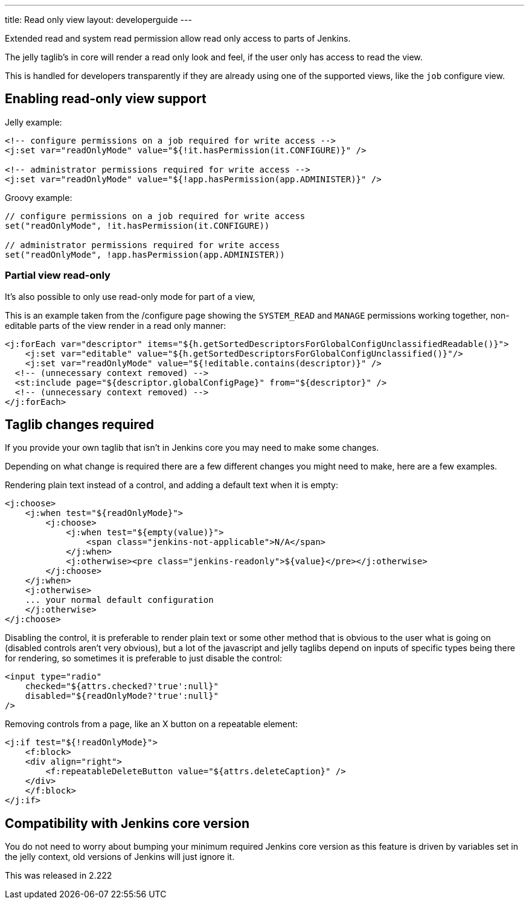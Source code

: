 ---
title: Read only view
layout: developerguide
---

Extended read and system read permission allow read only access
to parts of Jenkins.

The jelly taglib's in core will render a read only look and feel,
if the user only has access to read the view.

This is handled for developers transparently if they are already using one
of the supported views, like the `job` configure view.

== Enabling read-only view support

Jelly example:

[source,xml]
----
<!-- configure permissions on a job required for write access -->
<j:set var="readOnlyMode" value="${!it.hasPermission(it.CONFIGURE)}" />

<!-- administrator permissions required for write access -->
<j:set var="readOnlyMode" value="${!app.hasPermission(app.ADMINISTER)}" />
----

Groovy example:

[source,groovy]
----
// configure permissions on a job required for write access
set("readOnlyMode", !it.hasPermission(it.CONFIGURE))

// administrator permissions required for write access
set("readOnlyMode", !app.hasPermission(app.ADMINISTER))
----

=== Partial view read-only

It's also possible to only use read-only mode for part of a view,

This is an example taken from the /configure page showing the 
`SYSTEM_READ` and `MANAGE` permissions working together, non-editable parts of the view
render in a read only manner:

[source,xml]
----
<j:forEach var="descriptor" items="${h.getSortedDescriptorsForGlobalConfigUnclassifiedReadable()}">
    <j:set var="editable" value="${h.getSortedDescriptorsForGlobalConfigUnclassified()}"/>
    <j:set var="readOnlyMode" value="${!editable.contains(descriptor)}" />
  <!-- (unnecessary context removed) -->
  <st:include page="${descriptor.globalConfigPage}" from="${descriptor}" />
  <!-- (unnecessary context removed) -->
</j:forEach>
----

== Taglib changes required

If you provide your own taglib that isn't in Jenkins core you may need to make some changes.

Depending on what change is required there are a few different changes you might need to make,
here are a few examples.

Rendering plain text instead of a control, and adding a default text when it is empty:

[source,xml]
----
<j:choose>
    <j:when test="${readOnlyMode}">
        <j:choose>
            <j:when test="${empty(value)}">
                <span class="jenkins-not-applicable">N/A</span>
            </j:when>
            <j:otherwise><pre class="jenkins-readonly">${value}</pre></j:otherwise>
        </j:choose>
    </j:when>
    <j:otherwise>
    ... your normal default configuration
    </j:otherwise>
</j:choose>
----

Disabling the control, it is preferable to render plain text or some other
method that is obvious to the user what is going on (disabled controls aren't very obvious), but a lot of the javascript
and jelly taglibs depend on inputs of specific types being there for rendering,
so sometimes it is preferable to just disable the control:

[source,xml]
----
<input type="radio" 
    checked="${attrs.checked?'true':null}" 
    disabled="${readOnlyMode?'true':null}" 
/>
----

Removing controls from a page, like an X button on a repeatable element:

[source,xml]
----
<j:if test="${!readOnlyMode}">
    <f:block>
    <div align="right">
        <f:repeatableDeleteButton value="${attrs.deleteCaption}" />
    </div>
    </f:block>
</j:if>
----

== Compatibility with Jenkins core version

You do not need to worry about bumping your minimum required Jenkins core version
as this feature is driven by variables set in the jelly context,
old versions of Jenkins will just ignore it.

This was released in 2.222
